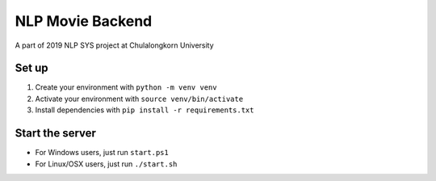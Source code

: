 =================
NLP Movie Backend
=================

A part of 2019 NLP SYS project at Chulalongkorn University

***************
Set up
***************
1. Create your environment with ``python -m venv venv``
2. Activate your environment with ``source venv/bin/activate``
3. Install dependencies with ``pip install -r requirements.txt``

****************
Start the server
****************
- For Windows users, just run ``start.ps1``
- For Linux/OSX users, just run ``./start.sh``